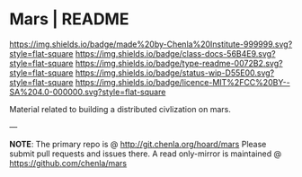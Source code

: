 #   -*- mode: org; fill-column: 60 -*-
#+STARTUP: showall

* Mars | README
:PROPERTIES:
:CUSTOM_ID:
:Name:     /home/deerpig/proj/chenla/mars/README.org
:Created:  2017-06-30T16:54@Prek Leap (11.642600N-104.919210W)
:ID:       7951c889-3092-4102-bf88-20d8a957c019
:VER:      552088563.737986957
:GEO:      48P-491193-1287029-15
:BXID:     proj:EQW1-5626
:Class:    docs
:Type:     readme
:Status:   wip
:Licence:  MIT/CC BY-SA 4.0
:END:

[[https://img.shields.io/badge/made%20by-Chenla%20Institute-999999.svg?style=flat-square]]
[[https://img.shields.io/badge/class-docs-56B4E9.svg?style=flat-square]]
[[https://img.shields.io/badge/type-readme-0072B2.svg?style=flat-square]]
[[https://img.shields.io/badge/status-wip-D55E00.svg?style=flat-square]]
[[https://img.shields.io/badge/licence-MIT%2FCC%20BY--SA%204.0-000000.svg?style=flat-square]]


Material related to building a distributed civlization on mars.


--- 

*NOTE*: The primary repo is @ [[http://git.chenla.org/hoard/mars]] 
Please submit pull requests and issues there.  A read
only-mirror is maintained @ [[https://github.com/chenla/mars]]

